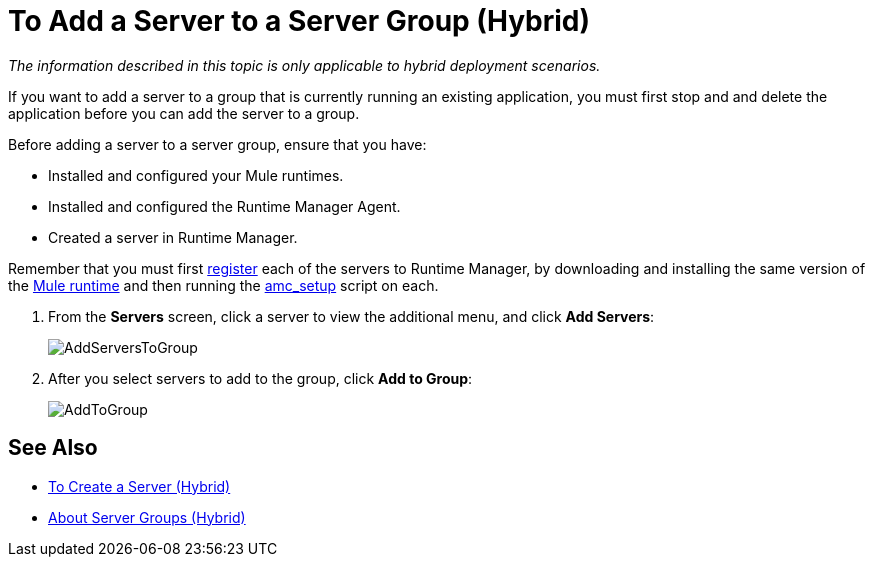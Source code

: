 = To Add a Server to a Server Group (Hybrid)

_The information described in this topic is only applicable to hybrid deployment scenarios._

If you want to add a server to a group that is currently running an existing application, you must first stop and and delete the application before you can add the server to a group.

Before adding a server to a server group, ensure that you have:

* Installed and configured your Mule runtimes.
* Installed and configured the Runtime Manager Agent.
* Created a server in Runtime Manager.

Remember that you must first <<Add a Server, register>> each of the servers to Runtime Manager, by downloading and installing the same version of the link:https://www.mulesoft.com/platform/mule[Mule runtime] and then running the link:/runtime-manager/managing-servers#add-a-server[amc_setup] script on each.

. From the *Servers* screen, click a server to view the additional menu, and click *Add Servers*:
+
image:AddServersToGroup.png[AddServersToGroup]

. After you select servers to add to the group, click *Add to Group*:
+
image:AddToGroup.png[AddToGroup]

== See Also

* link:/runtime-manager/servers-create[To Create a Server (Hybrid)]
* link:/runtime-manager/server-group-about[About Server Groups (Hybrid)]